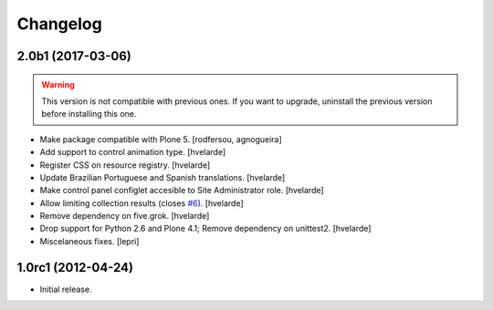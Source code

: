 Changelog
=========

2.0b1 (2017-03-06)
------------------

.. Warning::
    This version is not compatible with previous ones.
    If you want to upgrade, uninstall the previous version before installing this one.

- Make package compatible with Plone 5.
  [rodfersou, agnogueira]

- Add support to control animation type.
  [hvelarde]

- Register CSS on resource registry.
  [hvelarde]

- Update Brazilian Portuguese and Spanish translations.
  [hvelarde]

- Make control panel configlet accesible to Site Administrator role.
  [hvelarde]

- Allow limiting collection results (closes `#6`_).
  [hvelarde]

- Remove dependency on five.grok.
  [hvelarde]

- Drop support for Python 2.6 and Plone 4.1;
  Remove dependency on unittest2.
  [hvelarde]

- Miscelaneous fixes.
  [lepri]


1.0rc1 (2012-04-24)
-------------------

- Initial release.

.. _`#6`: https://github.com/collective/collective.newsticker/issues/6
